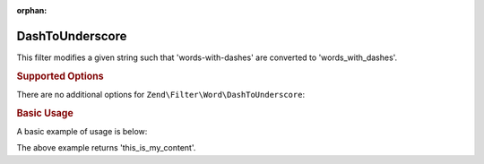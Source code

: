 :orphan:

.. _zend.filter.set.dashtounderscore:

DashToUnderscore
----------------

This filter modifies a given string such that 'words-with-dashes' are converted to 'words_with_dashes'.

.. _zend.filter.set.dashtounderscore.options:

.. rubric:: Supported Options

There are no additional options for ``Zend\Filter\Word\DashToUnderscore``:

.. _zend.filter.set.dashtounderscore.basic:

.. rubric:: Basic Usage

A basic example of usage is below:

.. code-block:: php
   :linenos:

   $filter = new Zend\Filter\Word\DashToUnderscore();

   print $filter->filter('this-is-my-content');

The above example returns 'this_is_my_content'.
